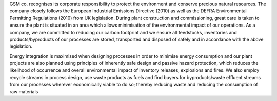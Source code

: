 GSM co. recognises its corporate responsibility to protect the environment and conserve precious natural resources. The company
closely follows the European Industrial Emissions Directive (2010) as well as the DEFRA Environmental Permitting Regulations
(2010) from UK legislation. During plant construction and commissioning, great care is taken to ensure the plant is situated in an
area which allows minimisation of the environmental impact of our operations. As a company, we are committed to reducing our
carbon footprint and we ensure all feedstocks, inventories and products/byproducts of our processes are stored, transported and
disposed of safely and in accordance with the above legislation.

Energy integration is maximised when designing processes in order to minimise energy consumption and our plant projects are also
planned using principles of inherently safe design and passive hazard protection, which reduces the likelihood of occurrence and
overall environmental impact of inventory releases, explosions and fires. We also employ recycle streams in process design, use
waste products as fuels and find buyers for byproducts/waste effluent streams from our processes wherever economically viable to
do so; thereby reducing waste and reducing the consumption of raw materials
